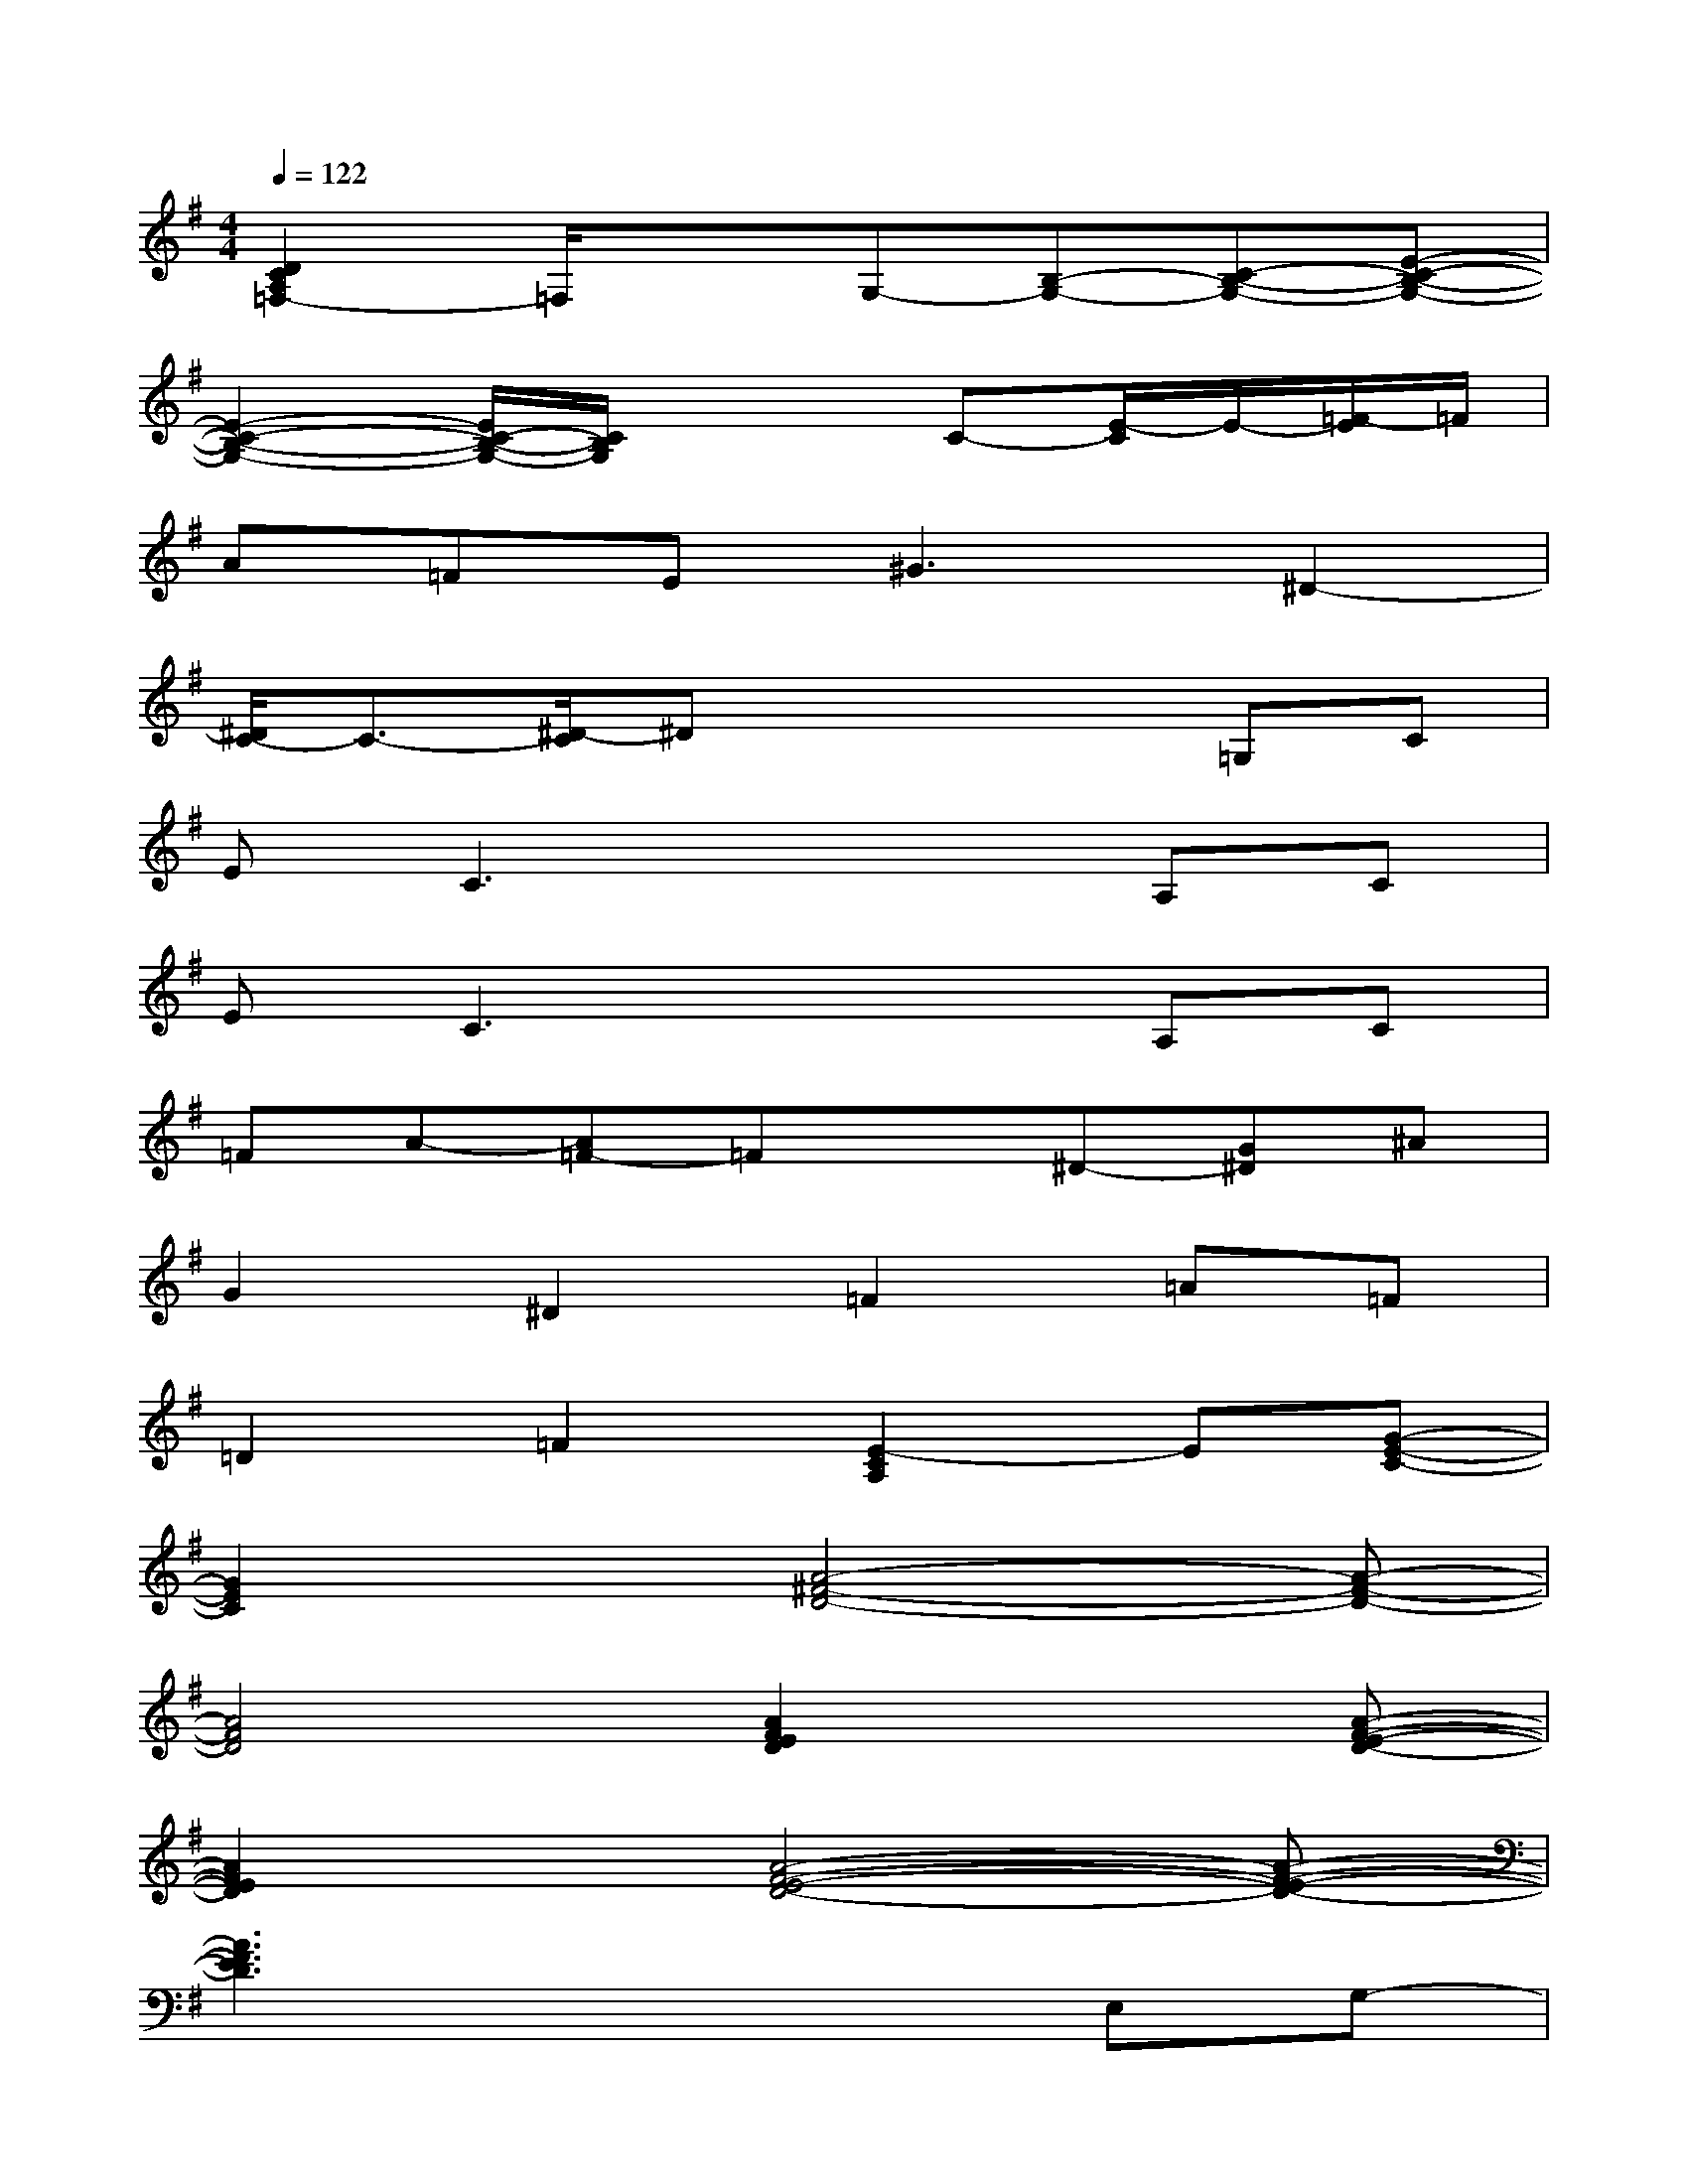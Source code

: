 X:1
T:
M:4/4
L:1/8
Q:1/4=122
K:G%1sharps
V:1
[D2C2A,2=F,2-]=F,/2x3/2G,-[B,-G,-][C-B,-G,-][E-C-B,-G,-]|
[E2-C2-B,2-G,2-][E/2C/2-B,/2-G,/2-][C/2B,/2G,/2]x2C-[E/2-C/2]E/2-[=F/2-E/2]=F/2|
A=FE2<^G2^D2-|
[^D/2C/2-]C3/2-[^D/2-C/2]^Dx2x/2=G,C|
EC3x2A,C|
EC3x2A,C|
=FA-[A=F-]=Fx^D-[G^D]^A|
G2^D2=F2=A=F|
=D2=F2[E2-C2A,2]E[G-E-C-]|
[G2E2C2]x[A4-^F4-D4-][A-F-D-]|
[A4F4D4][A2F2E2D2]x[A-F-E-D-]|
[A2F2E2D2]x[A4-F4-E4-D4-][A-F-E-D-]|
[A3F3E3D3]x3E,G,-|
[A,/2-G,/2]A,3/2G,-[G,/2E,/2-]E,/2F,4-|
F,D,-[D,/2C,/2-]C,3/2x2G,A,-|
A,2G,-[A,/2-G,/2]A,/2F,3-F,/2x/2